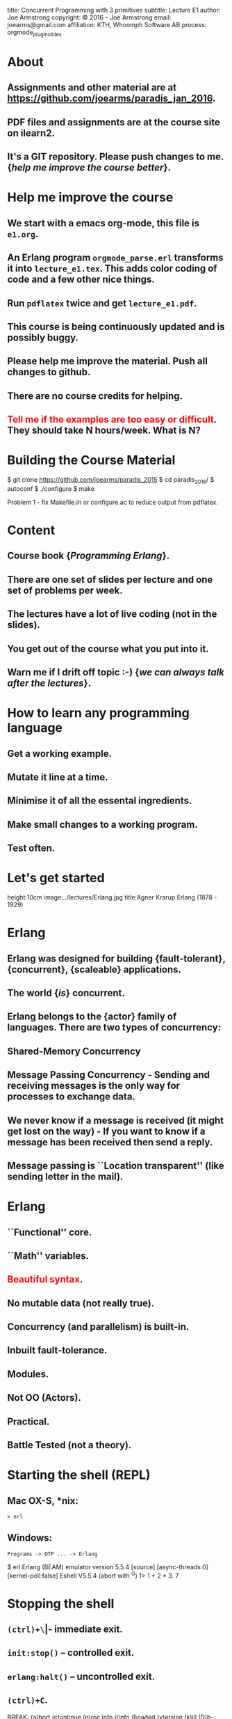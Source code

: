#+STARTUP: overview, hideblocks
#+BEGIN_kv
title: Concurrent Programming with 3 primitives
subtitle: Lecture E1 
author: Joe Armstrong
copyright: \copyright 2016 -- Joe Armstrong
email: joearms@gmail.com
affiliation: KTH, Whoomph Software AB
process: orgmode_plugin_slides
#+END_kv

* About

** Assignments and other material are at \url{https://github.com/joearms/paradis_jan_2016}.
** PDF files and assignments are at the course site on ilearn2.
** It's a GIT repository. Please push changes to me. {\sl help me improve the course better}.
   
* Help me improve the course

** We start with a emacs org-mode, this file is \verb+e1.org+.
** An Erlang program \verb+orgmode_parse.erl+ transforms it into \verb+lecture_e1.tex+. This adds color coding of code and a few other nice things.
** Run \verb+pdflatex+ twice and get \verb+lecture_e1.pdf+.
** This course is being continuously updated and is possibly buggy.
** Please help me improve the material. Push all changes to github.
** There are no course credits for helping.
** \textcolor{Red}{Tell me if the examples are too easy or difficult}. They should take N hours/week. What is N?

* Building the Course Material
#+BEGIN_shell
$ git clone https://github.com/joearms/paradis_2015
$ cd paradis_2016/
$ autoconf
$ ./configure
$ make
#+END_shell

Problem 1 - fix Makefile.in or configure.ac to reduce output from pdflatex.
 
  
* Content
** Course book {\sl Programming Erlang}.
** There are one set of slides per lecture and one set of problems per week.
** The lectures have a lot of live coding (not in the slides).
** You get out of the course what you put into it. 
** Warn me if I drift off topic :-) {\sl we can always talk after the lectures}.
   
* How to learn any programming language
** Get a working example.
** Mutate it line at a time.
** Minimise it of all the essental ingredients.
** Make small changes to a working program.
** Test often.
   
* Let's get started
	
#+BEGIN_image
height:10cm
image:../lectures/Erlang.jpg
title:Agner Krarup Erlang (1878 - 1929)
#+END_image
  
* Erlang

** Erlang was designed for building {\bf fault-tolerant}, {\bf concurrent}, {\bf scaleable} applications.
** The world {\sl is} concurrent.
** Erlang belongs to the {\bf actor} family of languages. There are two types of concurrency:
** Shared-Memory Concurrency
** Message Passing Concurrency - Sending and receiving messages is the only way for processes to exchange data.
** We never know if a message is received (it might get lost on the way) - If you want to know if a message has been received then send a reply.
** Message passing is ``Location transparent'' (like sending letter in the mail).
   
* Erlang 

** ``Functional'' core.
** ``Math'' variables.
** \textcolor{red}{Beautiful syntax}.
** No mutable data (not really true).
** Concurrency (and parallelism) is built-in.
** Inbuilt fault-tolerance.
** Modules.
** Not OO (Actors).
** Practical.
** Battle Tested (not a theory).

* Starting the shell (REPL)

** Mac OX-S, *nix:

\verb+> erl+

** Windows:

\verb+Programs -> OTP ... -> Erlang+


#+BEGIN_shell
$ erl
Erlang (BEAM) emulator version 5.5.4 [source] 
  [async-threads:0] [kernel-poll:false]
Eshell V5.5.4  (abort with ^G)
1> 1 + 2 * 3.
7
#+END_shell

* Stopping the shell

** \verb|(ctrl)+\| -- immediate exit.
** \verb+init:stop()+ -- controlled exit.
** \verb+erlang:halt()+ -- uncontrolled exit.
** \verb|(ctrl)+C|.

#+BEGIN_shell
BREAK: (a)bort (c)ontinue (p)roc info (i)nfo 
       (l)oaded (v)ersion (k)ill (D)b-tables 
       (d)istribution
a
#+END_shell

* e1.erl
#+BEGIN_erlang
tests() ->
    1000 = fac(1000) div fac(999),
    20 = demo1(),
    20 = double(10),
    36 = area({square,6}),
    60 = perimeter({rectangle,10,20}),
    200 = area1({rectangle,10,20}),
    Pid1 = spawn(fun() -> area_actor() end),
    Pid1 ! {rectangle, 10, 20},
    Pid2 = spawn(fun() -> area_server() end),
    200 = rpc(Pid2, {rectangle,10,20}),
    Pid3 = spawn(fun() -> universal() end),
    Cubed = fun(X) -> X*X*X end,
    Pid3 ! {become, Cubed},
    8 = rpc(Pid3, 2),
    K1 = sum_squares_fast(1000),
    K1 = sum_squares_slow(1000),
    ok.
#+END_erlang
* fac
This file is \verb+e1.erl+
#+BEGIN_erlang
-module(e1).
-compile(export_all).

fac(0) -> 1;
fac(N) -> N*fac(N-1).    
#+END_erlang
#+BEGIN_shell
$ erl
Erlang/OTP 18 [erts-7.1] [source] ...
Eshell V7.1  (abort with ^G)
1> c(e1).
{ok,e1}
2> e1:fac(10).
3628800
#+END_shell

* fac with unit test
This file is \verb+e0.erl+
#+BEGIN_erlang
-module(e1).
-compile(export_all).

test_fac() ->
    24 = fac(4),
    horray.

fac(0) -> 1;
fac(N) -> N*fac(N-1).    
#+END_erlang
#+BEGIN_shell
$ erl
Erlang/OTP 18 [erts-7.1] [source] ...
Eshell V7.1  (abort with ^G)
1> c(e1).
{ok,e1}
2> e1:test_fac().
horray.
#+END_shell

* Double using a fun
#+BEGIN_erlang
demo1() ->
    Double = fun(X) -> 2*X end,
    Double(10).
#+END_erlang

* Variables
** Begin with an uppercase letter Var,X,Y,Z.
** First occurrence is the {\sl binding occurrence}.
** Second occurrence is the {\sl matching occurrence}.
* = is NOT equals
  
#+BEGIN_erlang
test() ->
    Double = fun(X) -> 2*X end,  // bind
    20 = Double(10).             // match

    {X,Y,Z} = {1,2,3} // bind
    {P, X} = {23,1}   // match which succeeds
                      // only P is bound
#+END_erlang

\verb+Pattern = Expression+ means evaluate \verb+Expression+ and see
if it matches \verb+Pattern+.

More in the next lecture - {\sl don't worry if you don't understand
this now I'll explain as we go along.}

* Matching examples
#+BEGIN_erlang

1> {X,Y,Z} = {1,2,3}
   yes X = 1, Y = 2, Z = 3

2> {A,B,A} = {1,2,1}
   yes A = 1, B = 2

3> {C,D,C} = {1,2,3}
   NO C cannot be 1 and 3 at the same time
   D has no value
   
4> {P,Q,R} = {1,2}
   NO different shape

5> {A,Y} = {1,2}
   YES A is indeeded 1 etc. - this is a Match not a bind

6> {X,P} = {1,2} 
   ...

#+END_erlang

* All control flow is determined by patterns

#+BEGIN_erlang
someFuncName(Pattern1) -> Action1
someFuncName(Pattern2) -> Action2
...

case X of
   Pattern1 -> Actions1
   Pattern2 -> Actions2
   ...
end

receive 
   Pattern1 -> Actions1
   Pattern2 -> Actions2
   ...
end
#+END_erlang

* Functions are defined using patterns

#+BEGIN_erlang
area({square,X}) -> X*X;
area({rectangle,X,Y}) -> X*Y.

perimeter({square,X}) ->  4*X;
perimeter({rectangle,X,Y}) -> 2*(X+Y).
#+END_erlang

Or with a \verb+case+ statement:

#+BEGIN_erlang
area1(Arg) ->
    case Arg of
	{square, X} ->
	    X*X;
	{rectangle, X, Y} ->
	    X*Y
    end.
#+END_erlang

* A process

#+BEGIN_erlang
area_actor() ->
    receive
	{square, X} ->
	    print(X*X);
	{rectangle, X, Y} ->
	    print(X*Y)
    end,
    area_actor().
#+END_erlang

Note the similarity with  the \verb+case+ statement :-)

#+BEGIN_erlang
area1(Arg) ->
    case Arg of
	{square, X} ->
	    X*X;
	{rectangle, X, Y} ->
	    X*Y
    end.
#+END_erlang

* Spawn send and receive 
#+BEGIN_erlang
area_actor() ->
    receive
	{square, X} ->
	    print(X*X);
	{rectangle, X, Y} ->
	    print(X*Y)
    end,
    area_actor().
#+END_erlang

#+BEGIN_shell
1> Pid = spawn(fun() -> e1:area_actor() end).
<0.34.0>
2> Pid ! {square,123}.
15129
{square,123}
#+END_shell

* Concurrent Programs

Concurrent programs are constructed using three primitives:

** \verb=spawn(Fun)= creates a parallel process that evaluates \verb=Fun=.
** \verb=Pid ! M= sends a message \verb=M= to the mailbox of process \verb=Pid=.
**  \verb=receive Pattern -> Expressions end= tries to retrieve a  message from the mailbox of the process. It is triggered whenever a  message is put in the mailbox.
 
{\sl is it that easy?} -- Yes

* Functions are first class objects

#+BEGIN_erlang
universal() ->	
    receive
	{become, F} -> universal(F)
    end.

universal(F) ->
    receive
	{From, X} ->
	    From ! F(X),
	    universal(F)
    end.

rpc(Pid, Msg) ->	
    Pid ! {self(), Msg},
    receive
	Any -> Any
    end.
#+END_erlang

#+BEGIN_shell
> Pid3 = spawn(fun() -> universal() end),
> Cubed = fun(X) -> X*X*X end,
> Pid3 ! {become, Cubed},
> 8 = rpc(Pid3, 2),
#+END_shell

* Roll your own control structures

#+BEGIN_erlang
for(Max,Max,F) -> [F(Max)];
for(I, Max, F) -> [F(I)|for(I+1,Max,F)].
#+END_erlang

and create 10,000 parallel processes

#+BEGIN_shell
quares(Max) ->
    Square = fun(X) -> X*X end,
    Pids = for(1,Max,fun(_) ->
			     Pid = spawn(fun() -> universal() end),
			     Pid ! {become,Square},
			     Pid
		   end)
#+END_shell

* Make a million processes

** \verb=erl +P 1000000 =

and sum the squares from 1 to 1000000

(see the {\sl stupid} program)

